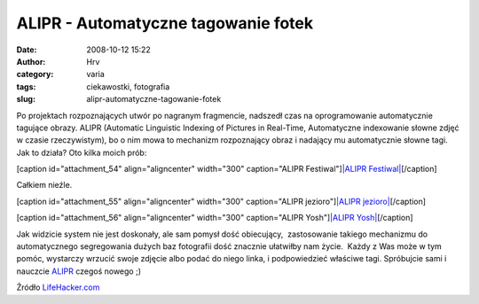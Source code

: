 ALIPR - Automatyczne tagowanie fotek
####################################
:date: 2008-10-12 15:22
:author: Hrv
:category: varia
:tags: ciekawostki, fotografia
:slug: alipr-automatyczne-tagowanie-fotek

Po projektach rozpoznających utwór po nagranym fragmencie, nadszedł czas
na oprogramowanie automatycznie tagujące obrazy. ALIPR (Automatic
Linguistic Indexing of Pictures in Real-Time, Automatyczne indexowanie
słowne zdjęć w czasie rzeczywistym), bo o nim mowa to mechanizm
rozpoznający obraz i nadający mu automatycznie słowne tagi. Jak to
działa? Oto kilka moich prób:

[caption id="attachment\_54" align="aligncenter" width="300"
caption="ALIPR Festiwal"]\ `|ALIPR
Festiwal| </wp-content/uploads/2008/10/festiwal.jpg>`_\ [/caption]

Całkiem nieźle.

[caption id="attachment\_55" align="aligncenter" width="300"
caption="ALIPR jezioro"]\ `|ALIPR
jezioro| </wp-content/uploads/2008/10/jezioro.jpg>`_\ [/caption]

[caption id="attachment\_56" align="aligncenter" width="300"
caption="ALIPR Yosh"]\ `|ALIPR
Yosh| </wp-content/uploads/2008/10/yosh.jpg>`_\ [/caption]

Jak widzicie system nie jest doskonały, ale sam pomysł dość obiecujący,
 zastosowanie takiego mechanizmu do automatycznego segregowania dużych
baz fotografii dość znacznie ułatwiłby nam życie.  Każdy z Was może w
tym pomóc, wystarczy wrzucić swoje zdjęcie albo podać do niego linka, i
podpowiedzieć właściwe tagi. Spróbujcie sami i nauczcie
`ALIPR <http://alipr.com/>`_ czegoś nowego ;)

Źródło
`LifeHacker.com <http://lifehacker.com/5061722/alipr-learns-how-to-auto+tag-photos>`_
